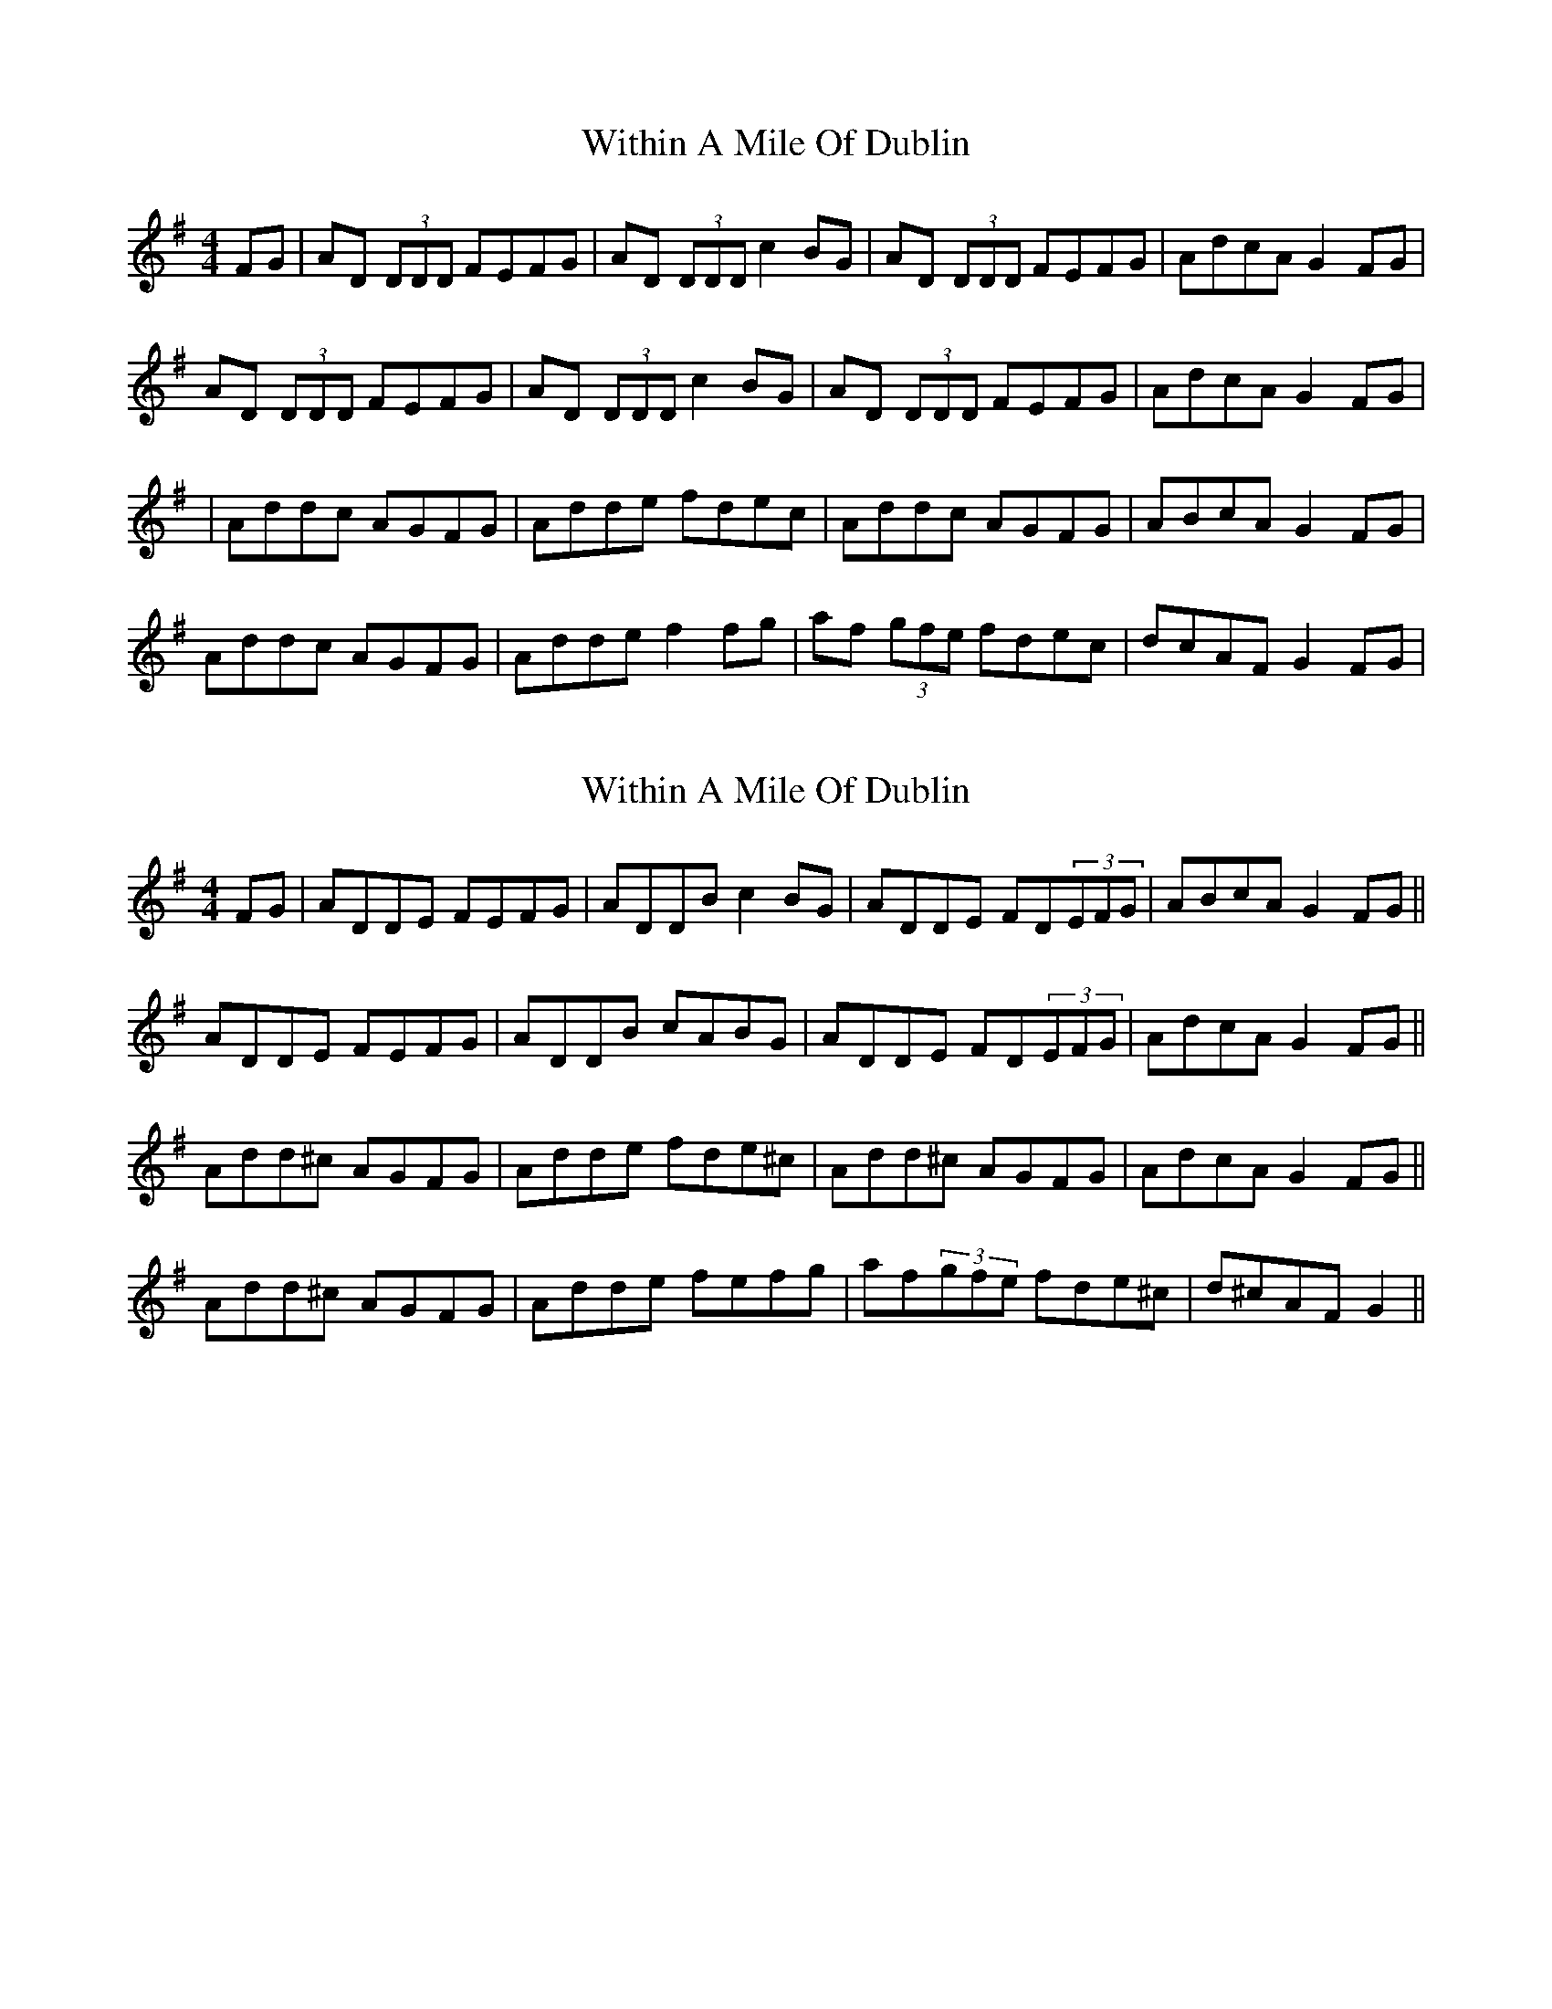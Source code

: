 X: 1
T: Within A Mile Of Dublin
Z: Will Harmon
S: https://thesession.org/tunes/125#setting125
R: reel
M: 4/4
L: 1/8
K: Dmix
FG|AD (3DDD FEFG|AD (3DDD c2 BG|AD (3DDD FEFG|AdcA G2 FG|
AD (3DDD FEFG|AD (3DDD c2 BG|AD (3DDD FEFG|AdcA G2 FG|
|Addc AGFG|Adde fdec|Addc AGFG|ABcA G2 FG|
Addc AGFG|Adde f2 fg|af (3gfe fdec|dcAF G2 FG|
X: 2
T: Within A Mile Of Dublin
Z: gian marco
S: https://thesession.org/tunes/125#setting12726
R: reel
M: 4/4
L: 1/8
K: Dmix
FG|ADDE FEFG|ADDB c2BG|ADDE FD(3EFG|ABcA G2FG||ADDE FEFG|ADDB cABG|ADDE FD(3EFG|AdcA G2FG||Add^c AGFG|Adde fde^c|Add^c AGFG|AdcA G2FG||Add^c AGFG|Adde fefg|af(3gfe fde^c|d^cAF G2||
X: 3
T: Within A Mile Of Dublin
Z: alec b
S: https://thesession.org/tunes/125#setting12727
R: reel
M: 4/4
L: 1/8
K: Dmix
FG|ADDE FEFG|AddB cABG|AD (3DDD FEFG|AdcA G2 FG|AD (3DDD FEFG|AddB cABG|AD (3DDD FEFG|AdcA G2 FG||Addc AGFG|Adde f2ed|Addc AGFG|AdcA G2 FG|Addc AGFG|Adde f2 fg|afge fde^c|dcAF G2 FG|
X: 4
T: Within A Mile Of Dublin
Z: Manu Novo
S: https://thesession.org/tunes/125#setting12728
R: reel
M: 4/4
L: 1/8
K: Dmix
|FG|:ADDE FEFG|ADDB c2Bc|ADDE FEFG|ABcA G2 FG:|||Addc AGFG|Adde fgec|Addc AGFG|ABcA G2 FG|Addc AGFG|Adde fefg|af (3gfe fde^c|dcAF G2 FG||
X: 5
T: Within A Mile Of Dublin
Z: Markmoloney
S: https://thesession.org/tunes/125#setting12729
R: reel
M: 4/4
L: 1/8
K: Dmix
FG|ADDE FD (3EFG|ADDd c2 Bc|ADDE cDEG|AdcA GcEG|ADDE FD (3EFG|ADDd c2 Bc|ADDE cDEG|AdcA G2 FG||Addc AGFG|Adde fdec|Addc AGFG|AGcA GcEG|Addc AGFG|Adde fd (3efg|(3agf (3gfe (3fed ec|dcAF G2 FG|
